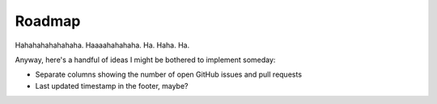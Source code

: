 Roadmap
=======

Hahahahahahahaha.  Haaaahahahaha.  Ha.  Haha.  Ha.

Anyway, here's a handful of ideas I might be bothered to implement someday:

- Separate columns showing the number of open GitHub issues and pull requests
- Last updated timestamp in the footer, maybe?

